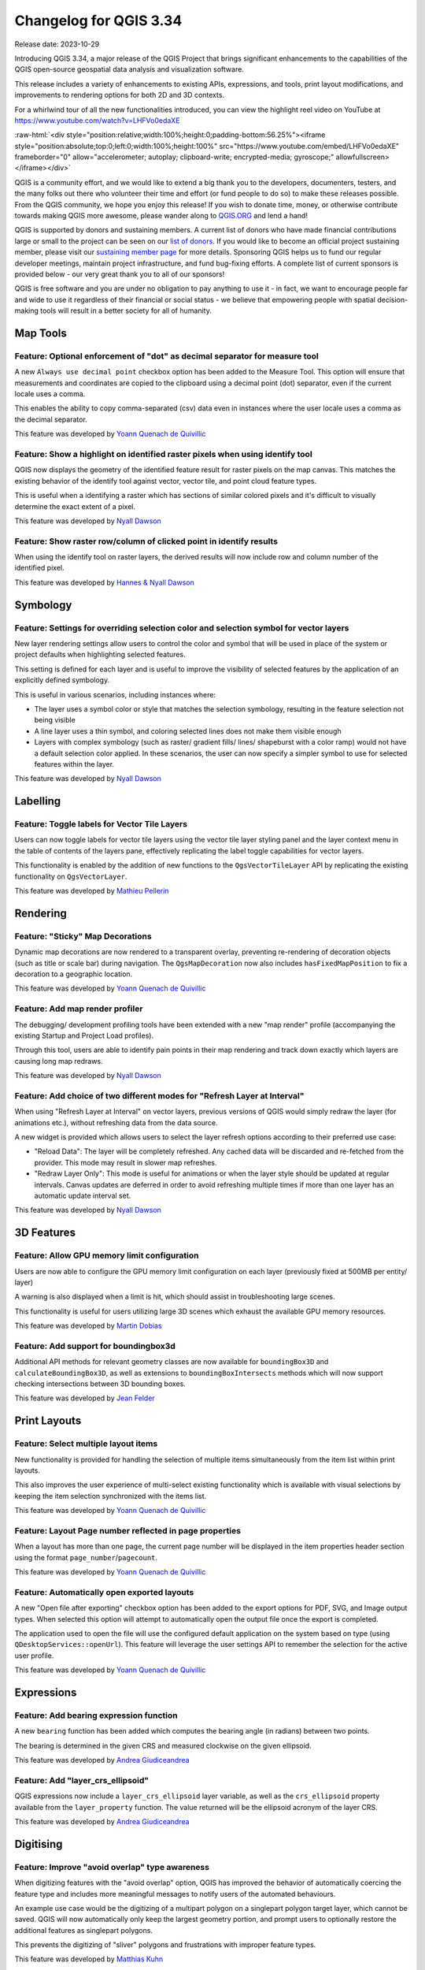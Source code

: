 .. _changelog334:

Changelog for QGIS 3.34
=======================

|image0|

Release date: 2023-10-29

Introducing QGIS 3.34, a major release of the QGIS Project that brings significant enhancements to the capabilities of the QGIS open-source geospatial data analysis and visualization software.

This release includes a variety of enhancements to existing APIs, expressions, and tools, print layout modifications, and improvements to rendering options for both 2D and 3D contexts.

For a whirlwind tour of all the new functionalities introduced, you can view the highlight reel video on YouTube at https://www.youtube.com/watch?v=LHFVo0edaXE

:raw-html:`<div style="position:relative;width:100%;height:0;padding-bottom:56.25%"><iframe style="position:absolute;top:0;left:0;width:100%;height:100%" src="https://www.youtube.com/embed/LHFVo0edaXE" frameborder="0" allow="accelerometer; autoplay; clipboard-write; encrypted-media; gyroscope;" allowfullscreen></iframe></div>`

QGIS is a community effort, and we would like to extend a big thank you to the developers, documenters, testers, and the many folks out there who volunteer their time and effort (or fund people to do so) to make these releases possible. From the QGIS community, we hope you enjoy this release! If you wish to donate time, money, or otherwise contribute towards making QGIS more awesome, please wander along to `QGIS.ORG <https://qgis.org>`__ and lend a hand!

QGIS is supported by donors and sustaining members. A current list of donors who have made financial contributions large or small to the project can be seen on our `list of donors <https://qgis.org/en/site/about/sustaining_members.html#list-of-donors>`__. If you would like to become an official project sustaining member, please visit our `sustaining member page <https://qgis.org/en/site/about/sustaining_members.html>`__ for more details. Sponsoring QGIS helps us to fund our regular developer meetings, maintain project infrastructure, and fund bug-fixing efforts. A complete list of current sponsors is provided below - our very great thank you to all of our sponsors!

QGIS is free software and you are under no obligation to pay anything to use it - in fact, we want to encourage people far and wide to use it regardless of their financial or social status - we believe that empowering people with spatial decision-making tools will result in a better society for all of humanity.

Map Tools
---------

Feature: Optional enforcement of "dot" as decimal separator for measure tool
~~~~~~~~~~~~~~~~~~~~~~~~~~~~~~~~~~~~~~~~~~~~~~~~~~~~~~~~~~~~~~~~~~~~~~~~~~~~

A new ``Always use decimal point`` checkbox option has been added to the Measure Tool. This option will ensure that measurements and coordinates are copied to the clipboard using a decimal point (dot) separator, even if the current locale uses a comma.

This enables the ability to copy comma-separated (csv) data even in instances where the user locale uses a comma as the decimal separator.

|image1|

This feature was developed by `Yoann Quenach de Quivillic <https://github.com/YoannQDQ>`__

Feature: Show a highlight on identified raster pixels when using identify tool
~~~~~~~~~~~~~~~~~~~~~~~~~~~~~~~~~~~~~~~~~~~~~~~~~~~~~~~~~~~~~~~~~~~~~~~~~~~~~~

QGIS now displays the geometry of the identified feature result for raster pixels on the map canvas. This matches the existing behavior of the identify tool against vector, vector tile, and point cloud feature types.

This is useful when a identifying a raster which has sections of similar colored pixels and it's difficult to visually determine the exact extent of a pixel.

|image2|

This feature was developed by `Nyall Dawson <https://github.com/nyalldawson>`__

Feature: Show raster row/column of clicked point in identify results
~~~~~~~~~~~~~~~~~~~~~~~~~~~~~~~~~~~~~~~~~~~~~~~~~~~~~~~~~~~~~~~~~~~~

When using the identify tool on raster layers, the derived results will now include row and column number of the identified pixel.

|image3|

This feature was developed by `Hannes & Nyall Dawson <https://github.com/kannes>`__

Symbology
---------

Feature: Settings for overriding selection color and selection symbol for vector layers
~~~~~~~~~~~~~~~~~~~~~~~~~~~~~~~~~~~~~~~~~~~~~~~~~~~~~~~~~~~~~~~~~~~~~~~~~~~~~~~~~~~~~~~

New layer rendering settings allow users to control the color and symbol that will be used in place of the system or project defaults when highlighting selected features.

This setting is defined for each layer and is useful to improve the visibility of selected features by the application of an explicitly defined symbology.

This is useful in various scenarios, including instances where:

-  The layer uses a symbol color or style that matches the selection symbology, resulting in the feature selection not being visible
-  A line layer uses a thin symbol, and coloring selected lines does not make them visible enough
-  Layers with complex symbology (such as raster/ gradient fills/ lines/ shapeburst with a color ramp) would not have a default selection color applied. In these scenarios, the user can now specify a simpler symbol to use for selected features within the layer.

|image4|

This feature was developed by `Nyall Dawson <https://github.com/nyalldawson>`__

Labelling
---------

Feature: Toggle labels for Vector Tile Layers
~~~~~~~~~~~~~~~~~~~~~~~~~~~~~~~~~~~~~~~~~~~~~

Users can now toggle labels for vector tile layers using the vector tile layer styling panel and the layer context menu in the table of contents of the layers pane, effectively replicating the label toggle capabilities for vector layers.

This functionality is enabled by the addition of new functions to the ``QgsVectorTileLayer`` API by replicating the existing functionality on ``QgsVectorLayer``.

|image5|

This feature was developed by `Mathieu Pellerin <https://github.com/nirvn>`__

Rendering
---------

Feature: "Sticky" Map Decorations
~~~~~~~~~~~~~~~~~~~~~~~~~~~~~~~~~

Dynamic map decorations are now rendered to a transparent overlay, preventing re-rendering of decoration objects (such as title or scale bar) during navigation. The ``QgsMapDecoration`` now also includes ``hasFixedMapPosition`` to fix a decoration to a geographic location.

|image6|

This feature was developed by `Yoann Quenach de Quivillic <https://github.com/YoannQDQ>`__

Feature: Add map render profiler
~~~~~~~~~~~~~~~~~~~~~~~~~~~~~~~~

The debugging/ development profiling tools have been extended with a new "map render" profile (accompanying the existing Startup and Project Load profiles).

Through this tool, users are able to identify pain points in their map rendering and track down exactly which layers are causing long map redraws.

|image7|

This feature was developed by `Nyall Dawson <https://github.com/nyalldawson>`__

Feature: Add choice of two different modes for "Refresh Layer at Interval"
~~~~~~~~~~~~~~~~~~~~~~~~~~~~~~~~~~~~~~~~~~~~~~~~~~~~~~~~~~~~~~~~~~~~~~~~~~

When using "Refresh Layer at Interval" on vector layers, previous versions of QGIS would simply redraw the layer (for animations etc.), without refreshing data from the data source.

A new widget is provided which allows users to select the layer refresh options according to their preferred use case:

-  "Reload Data": The layer will be completely refreshed. Any cached data will be discarded and re-fetched from the provider. This mode may result in slower map refreshes.
-  "Redraw Layer Only": This mode is useful for animations or when the layer style should be updated at regular intervals. Canvas updates are deferred in order to avoid refreshing multiple times if more than one layer has an automatic update interval set.

|image8|

This feature was developed by `Nyall Dawson <https://github.com/nyalldawson>`__

3D Features
-----------

Feature: Allow GPU memory limit configuration
~~~~~~~~~~~~~~~~~~~~~~~~~~~~~~~~~~~~~~~~~~~~~

Users are now able to configure the GPU memory limit configuration on each layer (previously fixed at 500MB per entity/ layer)

A warning is also displayed when a limit is hit, which should assist in troubleshooting large scenes.

This functionality is useful for users utilizing large 3D scenes which exhaust the available GPU memory resources.

|image9|

This feature was developed by `Martin Dobias <https://github.com/wonder-sk>`__

Feature: Add support for boundingbox3d
~~~~~~~~~~~~~~~~~~~~~~~~~~~~~~~~~~~~~~

Additional API methods for relevant geometry classes are now available for ``boundingBox3D`` and ``calculateBoundingBox3D``, as well as extensions to ``boundingBoxIntersects`` methods which will now support checking intersections between 3D bounding boxes.

This feature was developed by `Jean Felder <https://github.com/ptitjano>`__

Print Layouts
-------------

Feature: Select multiple layout items
~~~~~~~~~~~~~~~~~~~~~~~~~~~~~~~~~~~~~

New functionality is provided for handling the selection of multiple items simultaneously from the item list within print layouts.

This also improves the user experience of multi-select existing functionality which is available with visual selections by keeping the item selection synchronized with the items list.

|image10|

This feature was developed by `Yoann Quenach de Quivillic <https://github.com/YoannQDQ>`__

Feature: Layout Page number reflected in page properties
~~~~~~~~~~~~~~~~~~~~~~~~~~~~~~~~~~~~~~~~~~~~~~~~~~~~~~~~

When a layout has more than one page, the current page number will be displayed in the item properties header section using the format ``page_number``/``pagecount``.

|image11|

This feature was developed by `Yoann Quenach de Quivillic <https://github.com/YoannQDQ>`__

Feature: Automatically open exported layouts
~~~~~~~~~~~~~~~~~~~~~~~~~~~~~~~~~~~~~~~~~~~~

A new "Open file after exporting" checkbox option has been added to the export options for PDF, SVG, and Image output types. When selected this option will attempt to automatically open the output file once the export is completed.

The application used to open the file will use the configured default application on the system based on type (using ``QDesktopServices::openUrl``). This feature will leverage the user settings API to remember the selection for the active user profile.

|image12|

This feature was developed by `Yoann Quenach de Quivillic <https://github.com/YoannQDQ>`__

Expressions
-----------

Feature: Add bearing expression function
~~~~~~~~~~~~~~~~~~~~~~~~~~~~~~~~~~~~~~~~

A new ``bearing`` function has been added which computes the bearing angle (in radians) between two points.

The bearing is determined in the given CRS and measured clockwise on the given ellipsoid.

|image13|

This feature was developed by `Andrea Giudiceandrea <https://github.com/agiudiceandrea>`__

Feature: Add "layer\_crs\_ellipsoid"
~~~~~~~~~~~~~~~~~~~~~~~~~~~~~~~~~~~~

QGIS expressions now include a ``layer_crs_ellipsoid`` layer variable, as well as the ``crs_ellipsoid`` property available from the ``layer_property`` function. The value returned will be the ellipsoid acronym of the layer CRS.

|image14|

This feature was developed by `Andrea Giudiceandrea <https://github.com/agiudiceandrea>`__

Digitising
----------

Feature: Improve "avoid overlap" type awareness
~~~~~~~~~~~~~~~~~~~~~~~~~~~~~~~~~~~~~~~~~~~~~~~

When digitizing features with the "avoid overlap" option, QGIS has improved the behavior of automatically coercing the feature type and includes more meaningful messages to notify users of the automated behaviours.

An example use case would be the digitizing of a multipart polygon on a singlepart polygon target layer, which cannot be saved. QGIS will now automatically only keep the largest geometry portion, and prompt users to optionally restore the additional features as singlepart polygons.

This prevents the digitizing of "sliver" polygons and frustrations with improper feature types.

|image15|

This feature was developed by `Matthias Kuhn <https://github.com/m-kuhn>`__

Data Management
---------------

Feature: Improve save vector features handling for pre-existing files
~~~~~~~~~~~~~~~~~~~~~~~~~~~~~~~~~~~~~~~~~~~~~~~~~~~~~~~~~~~~~~~~~~~~~

When using the save vector features to file algorithm, QGIS will inform users of the default behavior for handling pre-existing files (file overwrite) and provide the abiltiy to select from a range of alternate behaviors (such as overwrite layer or append new features to existing layer)

This greatly improves the ability for users to manage data using flat file data storage formats such as geopackage, whilst minimizing the risk of data loss or unwanted side effects.

|image16|

This feature was developed by `Mathieu Pellerin <https://github.com/nirvn>`__

Feature: Maintain relations for copied features
~~~~~~~~~~~~~~~~~~~~~~~~~~~~~~~~~~~~~~~~~~~~~~~

New functionality ensures that copied features within the same layer will continue to respect project relationship(s) strength.

When copying features within the same vector layer using the map, attribute table, or the copy/ move feature(s) tool, QGIS will now track any relationship within the opened project and duplicate features with the relations intact.

This feature was developed by `Mathieu Pellerin <https://github.com/nirvn>`__

Analysis Tools
--------------

Feature: Support raster band description
~~~~~~~~~~~~~~~~~~~~~~~~~~~~~~~~~~~~~~~~

QGIS will now show band descriptions in the symbology tab for raster layers, in addition to the band number.

|image17|

This feature was funded by Summer is getting warmer and warmer.

This feature was developed by `Alessandro Pasotti <https://github.com/elpaso>`__

Processing
----------

Feature: Antialias setting for raster tile processing plugin
~~~~~~~~~~~~~~~~~~~~~~~~~~~~~~~~~~~~~~~~~~~~~~~~~~~~~~~~~~~~

A new "Enable antialiasing" parameter has been added to the "Generate XYZ Tiles" processing tool.

This option will be enabled by default (replicating the current behavior) but allow users to disable the antialiasing of map content.

|image18|

This feature was developed by `ASAI Hitoshi <https://github.com/hito-asa>`__

Feature: Create Grid row\_index and col\_index fields
~~~~~~~~~~~~~~~~~~~~~~~~~~~~~~~~~~~~~~~~~~~~~~~~~~~~~

Fields for the ``row_index`` and ``col_index`` have been added to the output of the "Create Grid" processing algorithm. The fields are added to all outputs of type point, rectangle, and hexagon.

Field values are integers for which the count begins at 0 and increments from left to right (column index) and top to bottom (row index).

|image19|

This feature was developed by `Poulpator <https://github.com/Poulpator>`__

Feature: New 'Calculate expression' algorithm for use in models
~~~~~~~~~~~~~~~~~~~~~~~~~~~~~~~~~~~~~~~~~~~~~~~~~~~~~~~~~~~~~~~

The new "Calculate expression" algorithm will calculate the results of a QGIS expression and make the result available for use in other parts of the model.

It avoids the need to use the same expression multiple times throughout a model if the same result needs to be used more than once and provides additional use cases (such as generating a static timestamp value for use throughout a model).

|image20|

This feature was developed by `Nyall Dawson <https://github.com/nyalldawson>`__

Feature: Add algorithm to convert content from a GLTF/GLB file to standard vector layer features
~~~~~~~~~~~~~~~~~~~~~~~~~~~~~~~~~~~~~~~~~~~~~~~~~~~~~~~~~~~~~~~~~~~~~~~~~~~~~~~~~~~~~~~~~~~~~~~~

QGIS now allows the conversion of 3D tile content in GLTF and GLB formats into editable vector feature formats.

|image21|

This feature was developed by `Nyall Dawson <https://github.com/nyalldawson>`__

Feature: Port SAGA "DTM Filter (slope-based)" tool to a native QGIS algorithm
~~~~~~~~~~~~~~~~~~~~~~~~~~~~~~~~~~~~~~~~~~~~~~~~~~~~~~~~~~~~~~~~~~~~~~~~~~~~~

The SAGA `DTM Filter tool <https://saga-gis.sourceforge.io/saga_tool_doc/8.1.0/grid_filter_7.html>`__ has been ported to a native QGIS algorithm.

|image22|

This feature was developed by `Nyall Dawson <https://github.com/nyalldawson>`__

Application and Project Options
-------------------------------

Feature: Clear recently opened project list
~~~~~~~~~~~~~~~~~~~~~~~~~~~~~~~~~~~~~~~~~~~

A "Clear Recently Opened" action is now listed at the bottom of the ``Project → Open Recent`` menu, which will remove every unpinned project from the menu.

An additional context menu is also available to enable the ability to remove individual projects from the recent project list, as well as "pin" and "unpin" items.

The state will be synchronized between the recent projects menu and the QGIS Welcome Page.

|image23|

This feature was developed by `Yoann Quenach de Quivillic <https://github.com/YoannQDQ>`__

Feature: OAUTH2 PKCE Authorization Code
~~~~~~~~~~~~~~~~~~~~~~~~~~~~~~~~~~~~~~~

An implementation of Proof Key for Code Exchange (PKCE, `RFC 7636 <http://tools.ietf.org/html/rfc7636>`__) has been added for OAUTH2 `Authorization Code <https://oauth.net/2/grant-types/authorization-code/>`__ flows, improving resilience to CSRF and code injection attacks.

This feature was funded by Comune di Roma

This feature was developed by `Alessandro Pasotti <https://github.com/elpaso>`__

Feature: Set processing defaults from QGIS configuration file
~~~~~~~~~~~~~~~~~~~~~~~~~~~~~~~~~~~~~~~~~~~~~~~~~~~~~~~~~~~~~

QGIS now supports the capability to configure the default values for GUI tools within the QGIS Processing framework using parameters specified in the QGIS.ini settings file.

This allows for the configuration of user-specific or organization-wide default values for certain algorithms. For example, to set the default value of the GRID\_SIZE (precision) parameter on the intersection algorithm, the following configuration may be added to the ``QGIS/QGIS3.ini`` in the active user profile directory root:

::

    [Processing]
    DefaultGuiParam\native%3Aintersection\GRID_SIZE=0.01

When a user with this configuration opens the relevant toolbox to execute an algorithm, the default value will be specified for them automatically.

This feature was developed by `mhugent <https://github.com/mhugent>`__

Profile Plots
-------------

Feature: Add setting to control background color for elevation profile charts
~~~~~~~~~~~~~~~~~~~~~~~~~~~~~~~~~~~~~~~~~~~~~~~~~~~~~~~~~~~~~~~~~~~~~~~~~~~~~

This option (available from the new Settings → Options → Elevation tab) allows users to set a specific color to use as the background color for elevation profiles.

This can make the chart more readable for certain datasets, e.g. point clouds with RGB coloring, where the default background color is too similar to point colors to be easily discernable.

This is an opt-in setting, and by default the elevation profiles will continue to display using the standard system background color.

|image24|

This feature was developed by `Nyall Dawson <https://github.com/nyalldawson>`__

Data Providers
--------------

Feature: Discover relations for Oracle provider
~~~~~~~~~~~~~~~~~~~~~~~~~~~~~~~~~~~~~~~~~~~~~~~

QGIS now supports the automated discovery of relations for the Oracle data provider.

|image25|

This feature was funded by Métropole de Lille

This feature was developed by `Jacky Volpes <https://github.com/Djedouas>`__

Plugins
-------

Feature: Drop interactive shell from GRASS C++ Plugin
~~~~~~~~~~~~~~~~~~~~~~~~~~~~~~~~~~~~~~~~~~~~~~~~~~~~~

For maintenance reasons, the interactive shell for the GRASS C++ Plugin, as well as the embedded QTermWidget, have been removed from future releases.

It is expected that the GRASS Processing Plugin will be given priority development and maintenance support going forward, and providing an interactive GRASS shell is not a critical functionality for QGIS itself but rather something that users may manage externally.

Further details on the specifics of this feature cleanup can be found on the feature `Pull Request <https://github.com/qgis/QGIS/pull/53597>`__.

This feature was developed by `Nyall Dawson <https://github.com/nyalldawson>`__

Programmability
---------------

Feature: Function to export runtime profiler model content as text
~~~~~~~~~~~~~~~~~~~~~~~~~~~~~~~~~~~~~~~~~~~~~~~~~~~~~~~~~~~~~~~~~~

A new function has been added to allow for the export of the current runtime profiler (``QgsRuntimeProfiler``) model content as a multi-line text string.

This feature was developed by `Mathieu Pellerin <https://github.com/nirvn>`__

Notable Fixes
-------------

Feature: Bug fixes by Alessandro Pasotti (itOpen / qcooperative)
~~~~~~~~~~~~~~~~~~~~~~~~~~~~~~~~~~~~~~~~~~~~~~~~~~~~~~~~~~~~~~~~

+------------------------------------------------------------------------------------------------+----------------------------------------------------------+-----------------------------------------------------------+-----------------------------------------------------------+
| Bug Title                                                                                      | URL issues.qgis.org (if reported)                        | URL Commit (Github)                                       | 3.28 backport commit (GitHub)                             |
+================================================================================================+==========================================================+===========================================================+===========================================================+
| QGIS cannot connect to MySQL if user's password contains commas.                               | `#54493 <https://github.com/qgis/QGIS/issues/54493>`__   | `PR #54573 <https://github.com/qgis/QGIS/pull/54573>`__   | No                                                        |
+------------------------------------------------------------------------------------------------+----------------------------------------------------------+-----------------------------------------------------------+-----------------------------------------------------------+
| QGIS WFS server will look for .qgz file in wrong place if "map" is in path                     | `#54533 <https://github.com/qgis/QGIS/issues/54533>`__   | `PR #54639 <https://github.com/qgis/QGIS/pull/54639>`__   | `PR #54855 <https://github.com/qgis/QGIS/pull/54855>`__   |
+------------------------------------------------------------------------------------------------+----------------------------------------------------------+-----------------------------------------------------------+-----------------------------------------------------------+
| Raster layer transparency/opacity not stored in saved style                                    | `#54496 <https://github.com/qgis/QGIS/issues/54496>`__   | `PR #54644 <https://github.com/qgis/QGIS/pull/54644>`__   | `PR #54854 <https://github.com/qgis/QGIS/pull/54854>`__   |
+------------------------------------------------------------------------------------------------+----------------------------------------------------------+-----------------------------------------------------------+-----------------------------------------------------------+
| WMS GetPrint with ATLAS\_PK has incorrect layers visibility in versions >= 3.22                | `#54475 <https://github.com/qgis/QGIS/issues/54475>`__   | `PR #54651 <https://github.com/qgis/QGIS/pull/54651>`__   | `PR #54663 <https://github.com/qgis/QGIS/pull/54663>`__   |
+------------------------------------------------------------------------------------------------+----------------------------------------------------------+-----------------------------------------------------------+-----------------------------------------------------------+
| Error saving edit on PostGIS geometry when table also contains geography                       | `#54572 <https://github.com/qgis/QGIS/issues/54572>`__   | `PR #54664 <https://github.com/qgis/QGIS/pull/54664>`__   | `PR #54714 <https://github.com/qgis/QGIS/pull/54714>`__   |
+------------------------------------------------------------------------------------------------+----------------------------------------------------------+-----------------------------------------------------------+-----------------------------------------------------------+
| Cant subtract or add angles since the degrees symbol has been added                            | `#54501 <https://github.com/qgis/QGIS/issues/54501>`__   | `PR #54687 <https://github.com/qgis/QGIS/pull/54687>`__   | N/A                                                       |
+------------------------------------------------------------------------------------------------+----------------------------------------------------------+-----------------------------------------------------------+-----------------------------------------------------------+
| WCS Keep Unavailable Layers                                                                    | `#54702 <https://github.com/qgis/QGIS/issues/54702>`__   | `PR #54707 <https://github.com/qgis/QGIS/pull/54707>`__   | N/A                                                       |
+------------------------------------------------------------------------------------------------+----------------------------------------------------------+-----------------------------------------------------------+-----------------------------------------------------------+
| taxon legend from map whis atlas                                                               | `#54654 <https://github.com/qgis/QGIS/issues/54654>`__   | `PR #54692 <https://github.com/qgis/QGIS/pull/54692>`__   | N/A                                                       |
+------------------------------------------------------------------------------------------------+----------------------------------------------------------+-----------------------------------------------------------+-----------------------------------------------------------+
| Spinbox for colum space in legends does not allow to set values above 99.99 units              | `#54682 <https://github.com/qgis/QGIS/issues/54682>`__   | `PR #54709 <https://github.com/qgis/QGIS/pull/54709>`__   | N/A                                                       |
+------------------------------------------------------------------------------------------------+----------------------------------------------------------+-----------------------------------------------------------+-----------------------------------------------------------+
| Geometry Error SpatiaLite Database                                                             | `#54662 <https://github.com/qgis/QGIS/issues/54662>`__   | `PR #54734 <https://github.com/qgis/QGIS/pull/54734>`__   | N/A                                                       |
+------------------------------------------------------------------------------------------------+----------------------------------------------------------+-----------------------------------------------------------+-----------------------------------------------------------+
| Splitting MultiLineStrings gives awkward results                                               | `#54155 <https://github.com/qgis/QGIS/issues/54155>`__   | `PR #54744 <https://github.com/qgis/QGIS/pull/54744>`__   | `PR #54851 <https://github.com/qgis/QGIS/pull/54851>`__   |
+------------------------------------------------------------------------------------------------+----------------------------------------------------------+-----------------------------------------------------------+-----------------------------------------------------------+
| Open project, then layer properties, close, close project: qgis thinks something has changed   | `#54741 <https://github.com/qgis/QGIS/issues/54741>`__   | `PR #54757 <https://github.com/qgis/QGIS/pull/54757>`__   | N/A                                                       |
+------------------------------------------------------------------------------------------------+----------------------------------------------------------+-----------------------------------------------------------+-----------------------------------------------------------+
| Width field of attribute tables in print layouts only uses locale when being edited            | `#54204 <https://github.com/qgis/QGIS/issues/54204>`__   | `PR #54769 <https://github.com/qgis/QGIS/pull/54769>`__   | `PR #54781 <https://github.com/qgis/QGIS/pull/54781>`__   |
+------------------------------------------------------------------------------------------------+----------------------------------------------------------+-----------------------------------------------------------+-----------------------------------------------------------+
| Data Source Manger - Browser: Close and Help buttons are missing                               | `#54171 <https://github.com/qgis/QGIS/issues/54171>`__   | `PR #54770 <https://github.com/qgis/QGIS/pull/54770>`__   | N/A                                                       |
+------------------------------------------------------------------------------------------------+----------------------------------------------------------+-----------------------------------------------------------+-----------------------------------------------------------+
| 0 port in OAuth2 callback URI                                                                  | `#54562 <https://github.com/qgis/QGIS/issues/54562>`__   | Cannot reproduce                                          | N/A                                                       |
+------------------------------------------------------------------------------------------------+----------------------------------------------------------+-----------------------------------------------------------+-----------------------------------------------------------+
| QGIS Crashes when editing multiple features simultaneously that have a Value Relation field    | `#54164 <https://github.com/qgis/QGIS/issues/54164>`__   | `PR #54889 <https://github.com/qgis/QGIS/pull/54889>`__   | TODO                                                      |
+------------------------------------------------------------------------------------------------+----------------------------------------------------------+-----------------------------------------------------------+-----------------------------------------------------------+
| Crash when playing with duplicated legends in layout                                           | `#52268 <https://github.com/qgis/QGIS/issues/52268>`__   | `PR #54947 <https://github.com/qgis/QGIS/pull/54947>`__   |                                                           |
+------------------------------------------------------------------------------------------------+----------------------------------------------------------+-----------------------------------------------------------+-----------------------------------------------------------+
| QGIS fails to request more than one WMS-Layer                                                  | `#55042 <https://github.com/qgis/QGIS/issues/55042>`__   | `PR #55064 <https://github.com/qgis/QGIS/pull/55064>`__   | N/A                                                       |
+------------------------------------------------------------------------------------------------+----------------------------------------------------------+-----------------------------------------------------------+-----------------------------------------------------------+

This feature was funded by `QGIS.ORG (through donations and sustaining memberships) <https://qgis.org/>`__

This feature was developed by `Alessandro Pasotti (itOpen / qcooperative) <https://www.qcooperative.net/>`__

Feature: Bug fixes by Even Rouault (Spatialys)
~~~~~~~~~~~~~~~~~~~~~~~~~~~~~~~~~~~~~~~~~~~~~~

+-----------------------------------------------------------------------------------------------------------+-------------------------------------------------------------------------------------------------------+--------------------------------------------------------------+--------------------------------------------------------------+
| Bug Title                                                                                                 | URL issues.qgis.org (if reported)                                                                     | URL Commit (Github)                                          | 3.28 backport commit (GitHub)                                |
+===========================================================================================================+=======================================================================================================+==============================================================+==============================================================+
| qgsgeos.cpp: fix a -Wunused-variable warning                                                              | unreported                                                                                            | `PR #54612 <https://github.com/qgis/QGIS/pull/54612>`__      | N/A                                                          |
+-----------------------------------------------------------------------------------------------------------+-------------------------------------------------------------------------------------------------------+--------------------------------------------------------------+--------------------------------------------------------------+
| qgsvirtualpointcloudprovider.cpp: add a missing variable initialization                                   | unreported                                                                                            | `PR #54613 <https://github.com/qgis/QGIS/pull/54613>`__      | N/A                                                          |
+-----------------------------------------------------------------------------------------------------------+-------------------------------------------------------------------------------------------------------+--------------------------------------------------------------+--------------------------------------------------------------+
| OAPIF does not honour the view extent                                                                     | `QGIS user mailing list <https://lists.osgeo.org/pipermail/qgis-user/2023-September/053400.html>`__   | `PR #54617 <https://github.com/qgis/QGIS/pull/54617>`__      | `PR #54792 <https://github.com/qgis/QGIS/pull/54792>`__      |
+-----------------------------------------------------------------------------------------------------------+-------------------------------------------------------------------------------------------------------+--------------------------------------------------------------+--------------------------------------------------------------+
| Does QGIS require units "m" for the projection coordinate variables in a netCDF/CF file?                  | `QGIS user mailing list <https://lists.osgeo.org/pipermail/qgis-user/2023-September/053413.html>`__   | `GDAL PR 8407 <https://github.com/OSGeo/gdal/pull/8407>`__   | N/A                                                          |
+-----------------------------------------------------------------------------------------------------------+-------------------------------------------------------------------------------------------------------+--------------------------------------------------------------+--------------------------------------------------------------+
| Syntactical error with the use of == instead of = for comparison in the WHERE clause                      | `#54608 <https://github.com/qgis/QGIS/issues/54608>`__                                                | Already fixed                                                | Unable to write any additional layers to an existing FGDB    |
+-----------------------------------------------------------------------------------------------------------+-------------------------------------------------------------------------------------------------------+--------------------------------------------------------------+--------------------------------------------------------------+
| Add minimal CRS information to sqlite exports                                                             | `#54560 <https://github.com/qgis/QGIS/issues/54560>`__                                                | `PR #54630 <https://github.com/qgis/QGIS/pull/54630>`__      | `PR #54715 <https://github.com/qgis/QGIS/pull/54715>`__      |
+-----------------------------------------------------------------------------------------------------------+-------------------------------------------------------------------------------------------------------+--------------------------------------------------------------+--------------------------------------------------------------+
| Complex Attributes in OGC API Feature-Items have empty content                                            | `#54275 <https://github.com/qgis/QGIS/issues/54275>`__                                                | `PR #54631 <https://github.com/qgis/QGIS/pull/54631>`__      | `PR #54679 <https://github.com/qgis/QGIS/pull/54679>`__      |
+-----------------------------------------------------------------------------------------------------------+-------------------------------------------------------------------------------------------------------+--------------------------------------------------------------+--------------------------------------------------------------+
| GPX Provider: missing element when importing gpx file                                                     | `#54119 <https://github.com/qgis/QGIS/issues/54119>`__                                                | `PR #54632 <https://github.com/qgis/QGIS/pull/54632>`__      | N/A                                                          |
+-----------------------------------------------------------------------------------------------------------+-------------------------------------------------------------------------------------------------------+--------------------------------------------------------------+--------------------------------------------------------------+
| Saving edits on larger vector layers is slow                                                              | `#53043 <https://github.com/qgis/QGIS/issues/53043>`__                                                | `PR #54633 <https://github.com/qgis/QGIS/pull/54633>`__      | N/A                                                          |
+-----------------------------------------------------------------------------------------------------------+-------------------------------------------------------------------------------------------------------+--------------------------------------------------------------+--------------------------------------------------------------+
| QgsVectorLayerSaveAsDialog: uncheck 'Add saved filed to map' when selecting PGDump driver (refs #54548)   | `PR #54647 <https://github.com/qgis/QGIS/pull/54647>`__                                               | `PR #54647 <https://github.com/qgis/QGIS/pull/54647>`__      | Not worth it                                                 |
+-----------------------------------------------------------------------------------------------------------+-------------------------------------------------------------------------------------------------------+--------------------------------------------------------------+--------------------------------------------------------------+
| Spatial filtering of multipart polygons within a shapefile dataset broken                                 | `GDAL issue 8481 <https://github.com/OSGeo/gdal/issues/8481>`__                                       | Not a bug                                                    |                                                              |
+-----------------------------------------------------------------------------------------------------------+-------------------------------------------------------------------------------------------------------+--------------------------------------------------------------+--------------------------------------------------------------+
| qgis cannot find/identify a polygon feature by clicking a newly created (multi)polygon part               | `#54537 <https://github.com/qgis/QGIS/issues/54537>`__                                                | `PR #54761 <https://github.com/qgis/QGIS/pull/54761>`__      | `PR #54782 <https://github.com/qgis/QGIS/pull/54782>`__      |
+-----------------------------------------------------------------------------------------------------------+-------------------------------------------------------------------------------------------------------+--------------------------------------------------------------+--------------------------------------------------------------+
| qgis cannot find/identify a polygon feature by clicking a newly created (multi)polygon part               | `#54537 <https://github.com/qgis/QGIS/issues/54537>`__                                                | `GDAL PR 8483 <https://github.com/OSGeo/gdal/pull/8483>`__   | `GDAL PR 8503 <https://github.com/OSGeo/gdal/pull/8503>`__   |
+-----------------------------------------------------------------------------------------------------------+-------------------------------------------------------------------------------------------------------+--------------------------------------------------------------+--------------------------------------------------------------+
| Export to spreadsheet creates an xlsx file with errors when exporting empty tables/layers                 | `#42945 <https://github.com/qgis/QGIS/issues/42945>`__                                                | `GDAL PR 8484 <https://github.com/OSGeo/gdal/pull/8484>`__   | `GDAL PR 8515 <https://github.com/OSGeo/gdal/pull/8515>`__   |
+-----------------------------------------------------------------------------------------------------------+-------------------------------------------------------------------------------------------------------+--------------------------------------------------------------+--------------------------------------------------------------+
| export bbox wrong when feature crosses anti-prime-meridion (180 deg)                                      | `#42827 <https://github.com/qgis/QGIS/issues/42827>`__                                                | `GDAL PR 8485 <https://github.com/OSGeo/gdal/pull/8485>`__   | Not worth it                                                 |
+-----------------------------------------------------------------------------------------------------------+-------------------------------------------------------------------------------------------------------+--------------------------------------------------------------+--------------------------------------------------------------+
| QgsVectorDataProvider.changeAttributeValues() returns True even when it fails                             | `#54816 <https://github.com/qgis/QGIS/issues/54816>`__                                                | `PR #54905 <https://github.com/qgis/QGIS/pull/54905>`__      | `PR #54909 <https://github.com/qgis/QGIS/pull/54909>`__      |
+-----------------------------------------------------------------------------------------------------------+-------------------------------------------------------------------------------------------------------+--------------------------------------------------------------+--------------------------------------------------------------+

This feature was funded by `QGIS.ORG (through donations and sustaining memberships) <https://qgis.org/>`__

This feature was developed by `Even Rouault (Spatialys) <https://www.spatialys.com/>`__

Feature: Bug fixes by Paul Blottiere (Hytech-imaging)
~~~~~~~~~~~~~~~~~~~~~~~~~~~~~~~~~~~~~~~~~~~~~~~~~~~~~

+-----------------------------------------------------------------------------------------------+----------------------------------------------------------+-----------------------------------------------------------+-----------------------------------------------------------+
| Bug Title                                                                                     | URL issues.qgis.org (if reported)                        | URL Commit (Github)                                       | 3.28 backport commit (GitHub)                             |
+===============================================================================================+==========================================================+===========================================================+===========================================================+
| Fix segfault in coordinate transform                                                          | unreported                                               | `PR #54609 <https://github.com/qgis/QGIS/pull/54609>`__   | N/A                                                       |
+-----------------------------------------------------------------------------------------------+----------------------------------------------------------+-----------------------------------------------------------+-----------------------------------------------------------+
| Wrong rendering for HIGHLIGHT\_LABEL\_ROTATION above 89°                                      | `#54598 <https://github.com/qgis/QGIS/issues/54598>`__   | `PR #54667 <https://github.com/qgis/QGIS/pull/54667>`__   | N/A                                                       |
+-----------------------------------------------------------------------------------------------+----------------------------------------------------------+-----------------------------------------------------------+-----------------------------------------------------------+
| Database string connection visible in the message bar/QGIS logs                               | `#54437 <https://github.com/qgis/QGIS/issues/54437>`__   | `PR #54650 <https://github.com/qgis/QGIS/pull/54650>`__   | N/A                                                       |
+-----------------------------------------------------------------------------------------------+----------------------------------------------------------+-----------------------------------------------------------+-----------------------------------------------------------+
| PostGIS Connection's "Session ROLE" is not kept                                               | `#54638 <https://github.com/qgis/QGIS/issues/54638>`__   | `PR #54681 <https://github.com/qgis/QGIS/pull/54681>`__   | N/A                                                       |
+-----------------------------------------------------------------------------------------------+----------------------------------------------------------+-----------------------------------------------------------+-----------------------------------------------------------+
| Example files are installed by the server build, and additionally they are in a wrong place   | `#54423 <https://github.com/qgis/QGIS/issues/54423>`__   | `PR #54708 <https://github.com/qgis/QGIS/pull/54708>`__   | N/A                                                       |
+-----------------------------------------------------------------------------------------------+----------------------------------------------------------+-----------------------------------------------------------+-----------------------------------------------------------+
| Point to Path tool causes QGIS to crash                                                       | `#54686 <https://github.com/qgis/QGIS/issues/54686>`__   | `PR #54710 <https://github.com/qgis/QGIS/pull/54710>`__   | `PR #54784 <https://github.com/qgis/QGIS/pull/54784>`__   |
+-----------------------------------------------------------------------------------------------+----------------------------------------------------------+-----------------------------------------------------------+-----------------------------------------------------------+
| qgs/qgz project does not save mesh symbology correctly                                        | `#54384 <https://github.com/qgis/QGIS/issues/54384>`__   | `PR #54711 <https://github.com/qgis/QGIS/pull/54711>`__   | N/A                                                       |
+-----------------------------------------------------------------------------------------------+----------------------------------------------------------+-----------------------------------------------------------+-----------------------------------------------------------+
| Endless loop if profile is drawn outside layer extent                                         | `#54349 <https://github.com/qgis/QGIS/issues/54349>`__   | `PR #54745 <https://github.com/qgis/QGIS/pull/54745>`__   | N/A                                                       |
+-----------------------------------------------------------------------------------------------+----------------------------------------------------------+-----------------------------------------------------------+-----------------------------------------------------------+
| Server: Can't enable WFS3 API update endpoint (PUT/PATCH) on layers without geometry          | `#46119 <https://github.com/qgis/QGIS/issues/46119>`__   | `PR #54789 <https://github.com/qgis/QGIS/pull/54789>`__   | N/A                                                       |
+-----------------------------------------------------------------------------------------------+----------------------------------------------------------+-----------------------------------------------------------+-----------------------------------------------------------+
| Add safe guard around -of in gdal command for batch processing                                | `#54122 <https://github.com/qgis/QGIS/issues/54122>`__   | `PR #54800 <https://github.com/qgis/QGIS/pull/54800>`__   | N/A                                                       |
+-----------------------------------------------------------------------------------------------+----------------------------------------------------------+-----------------------------------------------------------+-----------------------------------------------------------+

This feature was funded by `QGIS.ORG (through donations and sustaining memberships) <https://qgis.org/>`__

This feature was developed by `Paul Blottiere (Hytech-imaging) <https://hytech-imaging.fr/>`__

Feature: Bug fixes by Sandro Santilli (strk)
~~~~~~~~~~~~~~~~~~~~~~~~~~~~~~~~~~~~~~~~~~~~

+-----------------------------------------------------------------------------------------------+----------------------------------------------------------+-----------------------------------------------------------+---------------------------------+
| Bug Title                                                                                     | URL issues.qgis.org (if reported)                        | URL Commit (Github)                                       | 3.28 backport commit (GitHub)   |
+===============================================================================================+==========================================================+===========================================================+=================================+
| Have QgsRectangle null rectangle printed as EMPTY in wkt                                      | unreported                                               | `PR #54831 <https://github.com/qgis/QGIS/pull/54831>`__   | N/A                             |
+-----------------------------------------------------------------------------------------------+----------------------------------------------------------+-----------------------------------------------------------+---------------------------------+
| Fix aspect ratio computation in QgsLayoutItemMap::zoomToExtent                                | unreported                                               | `PR #54827 <https://github.com/qgis/QGIS/pull/54827>`__   | N/A                             |
+-----------------------------------------------------------------------------------------------+----------------------------------------------------------+-----------------------------------------------------------+---------------------------------+
| Do not include a BoundingBox tag in GetFeatureInfo responses, when it is null                 | unreported                                               | `PR #54858 <https://github.com/qgis/QGIS/pull/54858>`__   | N/A                             |
+-----------------------------------------------------------------------------------------------+----------------------------------------------------------+-----------------------------------------------------------+---------------------------------+
| Always run the spell and shell checkers if possible, print warning when not possible          | unreported                                               | `PR #54847 <https://github.com/qgis/QGIS/pull/54847>`__   | N/A                             |
+-----------------------------------------------------------------------------------------------+----------------------------------------------------------+-----------------------------------------------------------+---------------------------------+
| Tweak Null rectangle handling                                                                 | unreported                                               | `PR #54872 <https://github.com/qgis/QGIS/pull/54872>`__   | N/A                             |
+-----------------------------------------------------------------------------------------------+----------------------------------------------------------+-----------------------------------------------------------+---------------------------------+
| Run spellcheck only on changed files in prepare\_commit.sh                                    | unreported                                               | `PR #54893 <https://github.com/qgis/QGIS/pull/54893>`__   | N/A                             |
+-----------------------------------------------------------------------------------------------+----------------------------------------------------------+-----------------------------------------------------------+---------------------------------+
| Fix prepare\_commit.sh                                                                        | unreported                                               | `PR #54918 <https://github.com/qgis/QGIS/pull/54918>`__   | N/A                             |
+-----------------------------------------------------------------------------------------------+----------------------------------------------------------+-----------------------------------------------------------+---------------------------------+
| Fix extent computation in QgsSpatiaLiteProvider                                               | unreported                                               | `PR #54917 <https://github.com/qgis/QGIS/pull/54917>`__   | N/A                             |
+-----------------------------------------------------------------------------------------------+----------------------------------------------------------+-----------------------------------------------------------+---------------------------------+
| Do not force verbose build in mingw build                                                     | `#54932 <https://github.com/qgis/QGIS/issues/54932>`__   | `PR #54924 <https://github.com/qgis/QGIS/pull/54924>`__   | N/A                             |
+-----------------------------------------------------------------------------------------------+----------------------------------------------------------+-----------------------------------------------------------+---------------------------------+
| Make QgsBookmark string output more explicit about it being EMPTY                             | unreported                                               | `PR #54923 <https://github.com/qgis/QGIS/pull/54923>`__   | N/A                             |
+-----------------------------------------------------------------------------------------------+----------------------------------------------------------+-----------------------------------------------------------+---------------------------------+
| Fix extent computation in QgsAFSProvider                                                      | unreported                                               | `PR #54944 <https://github.com/qgis/QGIS/pull/54944>`__   | N/A                             |
+-----------------------------------------------------------------------------------------------+----------------------------------------------------------+-----------------------------------------------------------+---------------------------------+
| Add ``tags`` make target                                                                      | unreported                                               | `PR #54948 <https://github.com/qgis/QGIS/pull/54948>`__   | N/A                             |
+-----------------------------------------------------------------------------------------------+----------------------------------------------------------+-----------------------------------------------------------+---------------------------------+
| Handle null rectangles in QgsExtentWidget::outputExtent                                       | unreported                                               | `PR #54953 <https://github.com/qgis/QGIS/pull/54953>`__   | N/A                             |
+-----------------------------------------------------------------------------------------------+----------------------------------------------------------+-----------------------------------------------------------+---------------------------------+
| Handle null in QgsRectangle grow() and include() methods                                      | unreported                                               | `PR #54955 <https://github.com/qgis/QGIS/pull/54955>`__   | N/A                             |
+-----------------------------------------------------------------------------------------------+----------------------------------------------------------+-----------------------------------------------------------+---------------------------------+
| Add QgsRectangle::setNull(), deprecating setMinimal()                                         | unreported                                               | `PR #54934 <https://github.com/qgis/QGIS/pull/54934>`__   | N/A                             |
+-----------------------------------------------------------------------------------------------+----------------------------------------------------------+-----------------------------------------------------------+---------------------------------+
| Handle Null rectangle in QgsRectangle::buffered                                               | unreported                                               | `PR #54967 <https://github.com/qgis/QGIS/pull/54967>`__   | N/A                             |
+-----------------------------------------------------------------------------------------------+----------------------------------------------------------+-----------------------------------------------------------+---------------------------------+
| Fix extent computation in QgsVirtualLayerProvider                                             | unreported                                               | `PR #54976 <https://github.com/qgis/QGIS/pull/54976>`__   | N/A                             |
+-----------------------------------------------------------------------------------------------+----------------------------------------------------------+-----------------------------------------------------------+---------------------------------+
| Add a QgsRectangle::createNull() temporary static method                                      | unreported                                               | `PR #55008 <https://github.com/qgis/QGIS/pull/55008>`__   | N/A                             |
+-----------------------------------------------------------------------------------------------+----------------------------------------------------------+-----------------------------------------------------------+---------------------------------+
| Fix testRegisterFeatureUnprojectible - Use valid extent in testRegisterFeatureUnprojectible   | unreported                                               | `PR #55011 <https://github.com/qgis/QGIS/pull/55011>`__   | N/A                             |
+-----------------------------------------------------------------------------------------------+----------------------------------------------------------+-----------------------------------------------------------+---------------------------------+
| Have QgsGeometry::boundingBox return null rect for null geom                                  | unreported                                               | `PR #55012 <https://github.com/qgis/QGIS/pull/55012>`__   | N/A                             |
+-----------------------------------------------------------------------------------------------+----------------------------------------------------------+-----------------------------------------------------------+---------------------------------+
| Have QgsGeometry::fromRect(NULL RECT) return null geometry                                    | unreported                                               | `PR #54954 <https://github.com/qgis/QGIS/pull/54954>`__   | N/A                             |
+-----------------------------------------------------------------------------------------------+----------------------------------------------------------+-----------------------------------------------------------+---------------------------------+
| Stop considering Rectangle(0,0,0,0) null - while Rectangle(1,1,1,1) is not null               | `#45563 <https://github.com/qgis/QGIS/issues/45563>`__   | `PR #54646 <https://github.com/qgis/QGIS/pull/54646>`__   | N/A                             |
+-----------------------------------------------------------------------------------------------+----------------------------------------------------------+-----------------------------------------------------------+---------------------------------+
| Run doxygen layout checker in prepare-commit script, when possible                            | unreported                                               | `PR #54936 <https://github.com/qgis/QGIS/pull/54936>`__   | N/A                             |
+-----------------------------------------------------------------------------------------------+----------------------------------------------------------+-----------------------------------------------------------+---------------------------------+

This feature was funded by `QGIS.ORG (through donations and sustaining memberships) <https://qgis.org/>`__

This feature was developed by `Sandro Santilli (strk) <http://strk.kbt.io/>`__

Feature: Bug fixes by Jean Felder (Oslandia)
~~~~~~~~~~~~~~~~~~~~~~~~~~~~~~~~~~~~~~~~~~~~

+-----------------------------------------------------------------------+-------------------------------------+-----------------------------------------------------------+---------------------------------+
| Bug Title                                                             | URL issues.qgis.org (if reported)   | URL Commit (Github)                                       | 3.28 backport commit (GitHub)   |
+=======================================================================+=====================================+===========================================================+=================================+
| qgs3daxissettings: Correctly read viewport ratio on a saved project   | unreported                          | `PR #54870 <https://github.com/qgis/QGIS/pull/54870>`__   |                                 |
+-----------------------------------------------------------------------+-------------------------------------+-----------------------------------------------------------+---------------------------------+

This feature was funded by `QGIS.ORG (through donations and sustaining memberships) <https://qgis.org/>`__

This feature was developed by `Jean Felder (Oslandia) <https://oslandia.com/>`__

Feature: Bug fixes by Nyall Dawson (North Road)
~~~~~~~~~~~~~~~~~~~~~~~~~~~~~~~~~~~~~~~~~~~~~~~

+---------------------------------------------------------------------------------------------------------+----------------------------------------------------------+-----------------------------------------------------------+-----------------------------------------------------------+
| Bug Title                                                                                               | URL issues.qgis.org (if reported)                        | URL Commit (Github)                                       | 3.28 backport commit (GitHub)                             |
+=========================================================================================================+==========================================================+===========================================================+===========================================================+
| Don't show help for algorithms which can't be run in qgis\_process                                      | `#54914 <https://github.com/qgis/QGIS/issues/54914>`__   | `PR #54920 <https://github.com/qgis/QGIS/pull/54920>`__   | pending                                                   |
+---------------------------------------------------------------------------------------------------------+----------------------------------------------------------+-----------------------------------------------------------+-----------------------------------------------------------+
| Fix crashes in layout designer                                                                          | `#52079 <https://github.com/qgis/QGIS/issues/52079>`__   | `PR #54907 <https://github.com/qgis/QGIS/pull/54907>`__   | Too intrusive                                             |
+---------------------------------------------------------------------------------------------------------+----------------------------------------------------------+-----------------------------------------------------------+-----------------------------------------------------------+
| Fix layout label adjust size to text logic                                                              | unreported                                               | `PR #54896 <https://github.com/qgis/QGIS/pull/54896>`__   | pending                                                   |
+---------------------------------------------------------------------------------------------------------+----------------------------------------------------------+-----------------------------------------------------------+-----------------------------------------------------------+
| Fix toggling visibility of group layers resets child layer mask blend modes                             | `#53088 <https://github.com/qgis/QGIS/issues/53088>`__   | `PR #54897 <https://github.com/qgis/QGIS/pull/54897>`__   | N/A                                                       |
+---------------------------------------------------------------------------------------------------------+----------------------------------------------------------+-----------------------------------------------------------+-----------------------------------------------------------+
| Ensure identify highlight works for very transparent symbols                                            | `#54830 <https://github.com/qgis/QGIS/issues/54830>`__   | `PR #54864 <https://github.com/qgis/QGIS/pull/54864>`__   | `PR #54883 <https://github.com/qgis/QGIS/pull/54883>`__   |
+---------------------------------------------------------------------------------------------------------+----------------------------------------------------------+-----------------------------------------------------------+-----------------------------------------------------------+
| Fix layout maps force rasterisation of whole layout when map item has transparency set                  | unreported                                               | `PR #54882 <https://github.com/qgis/QGIS/pull/54882>`__   | Too intrusive                                             |
+---------------------------------------------------------------------------------------------------------+----------------------------------------------------------+-----------------------------------------------------------+-----------------------------------------------------------+
| Fix crash in merge features dialog when a field has a unique constraint set                             | `#54856 <https://github.com/qgis/QGIS/issues/54856>`__   | `PR #54862 <https://github.com/qgis/QGIS/pull/54862>`__   | `PR #54878 <https://github.com/qgis/QGIS/pull/54878>`__   |
+---------------------------------------------------------------------------------------------------------+----------------------------------------------------------+-----------------------------------------------------------+-----------------------------------------------------------+
| Fix initial zoom level when opening layout designer windows                                             | `#44421 <https://github.com/qgis/QGIS/issues/44421>`__   | `PR #54849 <https://github.com/qgis/QGIS/pull/54849>`__   | `PR #54880 <https://github.com/qgis/QGIS/pull/54880>`__   |
+---------------------------------------------------------------------------------------------------------+----------------------------------------------------------+-----------------------------------------------------------+-----------------------------------------------------------+
| Fix hang when exporting 3d maps                                                                         | `#50067 <https://github.com/qgis/QGIS/issues/50067>`__   | `PR #54845 <https://github.com/qgis/QGIS/pull/54845>`__   | Too risky                                                 |
+---------------------------------------------------------------------------------------------------------+----------------------------------------------------------+-----------------------------------------------------------+-----------------------------------------------------------+
| Fix layout labels don't immediately react to changes when semi-transparent                              | unreported                                               | `PR #54839 <https://github.com/qgis/QGIS/pull/54839>`__   | `PR #54863 <https://github.com/qgis/QGIS/pull/54863>`__   |
+---------------------------------------------------------------------------------------------------------+----------------------------------------------------------+-----------------------------------------------------------+-----------------------------------------------------------+
| Fix crash when opening layer properties for raster layer with broken data source                        | `#49176 <https://github.com/qgis/QGIS/issues/49176>`__   | `PR #54812 <https://github.com/qgis/QGIS/pull/54812>`__   | `PR #54838 <https://github.com/qgis/QGIS/pull/54838>`__   |
+---------------------------------------------------------------------------------------------------------+----------------------------------------------------------+-----------------------------------------------------------+-----------------------------------------------------------+
| Fix Execute SQL exeception                                                                              | `#54833 <https://github.com/qgis/QGIS/issues/54833>`__   | `PR #54837 <https://github.com/qgis/QGIS/pull/54837>`__   | `PR #54842 <https://github.com/qgis/QGIS/pull/54842>`__   |
+---------------------------------------------------------------------------------------------------------+----------------------------------------------------------+-----------------------------------------------------------+-----------------------------------------------------------+
| Cleanup all browser layer properties dialog before exiting                                              | `#39094 <https://github.com/qgis/QGIS/issues/39094>`__   | `PR #54808 <https://github.com/qgis/QGIS/pull/54808>`__   | `PR #54822 <https://github.com/qgis/QGIS/pull/54822>`__   |
+---------------------------------------------------------------------------------------------------------+----------------------------------------------------------+-----------------------------------------------------------+-----------------------------------------------------------+
| Avoid loss of attributes when calculating fields                                                        | `#47385 <https://github.com/qgis/QGIS/issues/47385>`__   | `PR #54815 <https://github.com/qgis/QGIS/pull/54815>`__   | `PR #54879 <https://github.com/qgis/QGIS/pull/54879>`__   |
+---------------------------------------------------------------------------------------------------------+----------------------------------------------------------+-----------------------------------------------------------+-----------------------------------------------------------+
| Fix crash when changing layers between editable/non-editable layers                                     | `#54802 <https://github.com/qgis/QGIS/issues/54802>`__   | `PR #54813 <https://github.com/qgis/QGIS/pull/54813>`__   | N/A                                                       |
+---------------------------------------------------------------------------------------------------------+----------------------------------------------------------+-----------------------------------------------------------+-----------------------------------------------------------+
| Fix QgsField::ConfigurationFlag::None causes syntax error when starting PyQGIS                          | unreported                                               | `PR #54809 <https://github.com/qgis/QGIS/pull/54809>`__   | N/A                                                       |
+---------------------------------------------------------------------------------------------------------+----------------------------------------------------------+-----------------------------------------------------------+-----------------------------------------------------------+
| Handle sql='' or sql="" as empty sql strings instead of '' / "" literals                                | `#53736 <https://github.com/qgis/QGIS/issues/53736>`__   | `PR #54806 <https://github.com/qgis/QGIS/pull/54806>`__   | `PR #54826 <https://github.com/qgis/QGIS/pull/54826>`__   |
+---------------------------------------------------------------------------------------------------------+----------------------------------------------------------+-----------------------------------------------------------+-----------------------------------------------------------+
| Fix crash when certain symbol pages are open in style dock and QGIS is closed or a new project opened   | unreported                                               | `PR #54749 <https://github.com/qgis/QGIS/pull/54749>`__   | Too intrusive                                             |
+---------------------------------------------------------------------------------------------------------+----------------------------------------------------------+-----------------------------------------------------------+-----------------------------------------------------------+

This feature was funded by `QGIS.ORG (through donations and sustaining memberships) <https://qgis.org/>`__

This feature was developed by `Nyall Dawson (North Road) <https://north-road.com/>`__

Feature: Bug fixes by Julien Cabieces (Oslandia)
~~~~~~~~~~~~~~~~~~~~~~~~~~~~~~~~~~~~~~~~~~~~~~~~

+------------------------------------------------------------------------------------------------------------------------------+----------------------------------------------------------+---------------------------------------------------------------+-----------------------------------------------------------+
| Bug Title                                                                                                                    | URL issues.qgis.org (if reported)                        | URL Commit (Github)                                           | 3.28 backport commit (GitHub)                             |
+==============================================================================================================================+==========================================================+===============================================================+===========================================================+
| Masking with SVG symbol doesn't work                                                                                         | `#54926 <https://github.com/qgis/QGIS/issues/54926>`__   | `PR #54927 <https://github.com/qgis/QGIS/pull/54927>`__       |                                                           |
+------------------------------------------------------------------------------------------------------------------------------+----------------------------------------------------------+---------------------------------------------------------------+-----------------------------------------------------------+
| Bug on graduated symbology on French QGis 3.28.10                                                                            | `#54549 <https://github.com/qgis/QGIS/issues/54549>`__   | `PR #54943 <https://github.com/qgis/QGIS/pull/54943>`__       | `PR #54963 <https://github.com/qgis/QGIS/pull/54963>`__   |
+------------------------------------------------------------------------------------------------------------------------------+----------------------------------------------------------+---------------------------------------------------------------+-----------------------------------------------------------+
| QGIS crashes when undoing moving of elements in map layout                                                                   | `#52740 <https://github.com/qgis/QGIS/issues/52740>`__   | `PR #54959 <https://github.com/qgis/QGIS/pull/54959>`__       | `PR #54969 <https://github.com/qgis/QGIS/pull/54969>`__   |
+------------------------------------------------------------------------------------------------------------------------------+----------------------------------------------------------+---------------------------------------------------------------+-----------------------------------------------------------+
| QGIS Crashes Upon Exporting Layout to PDF when Using Random Point Fill Symbology                                             | `#54065 <https://github.com/qgis/QGIS/issues/54065>`__   | poly2tri issue https://github.com/jhasse/poly2tri/issues/55   |                                                           |
+------------------------------------------------------------------------------------------------------------------------------+----------------------------------------------------------+---------------------------------------------------------------+-----------------------------------------------------------+
| Label expression with more than 32767 chars becomes invalid when switching from expression dialog back to layer properties   | `#54141 <https://github.com/qgis/QGIS/issues/54141>`__   | `PR #55051 <https://github.com/qgis/QGIS/pull/55051>`__       | `PR #55052 <https://github.com/qgis/QGIS/pull/55052>`__   |
+------------------------------------------------------------------------------------------------------------------------------+----------------------------------------------------------+---------------------------------------------------------------+-----------------------------------------------------------+
| Activating notify/listen feature crash QGIS                                                                                  | `#54260 <https://github.com/qgis/QGIS/issues/54260>`__   | `PR #55062 <https://github.com/qgis/QGIS/pull/55062>`__       |                                                           |
+------------------------------------------------------------------------------------------------------------------------------+----------------------------------------------------------+---------------------------------------------------------------+-----------------------------------------------------------+

This feature was funded by `QGIS.ORG (through donations and sustaining memberships) <https://qgis.org/>`__

This feature was developed by `Julien Cabieces (Oslandia) <https://oslandia.com/>`__

.. |image0| image:: images/entries/334splash.png
   :class: img-responsive img-rounded
.. |image1| image:: images/entries/ec6084247b2b698045a783e2b007b0e0dde90ddd.png
   :class: img-responsive img-rounded
.. |image2| image:: images/entries/dc219caa150c9bbcb15aece90744f63e54ec25a1.png
   :class: img-responsive img-rounded
.. |image3| image:: images/entries/0889d275dfefea4c7c7d13ebc5dc6fd237573076.png
   :class: img-responsive img-rounded
.. |image4| image:: images/entries/c648e5905c6c69e7a1e7c1dc91e3a15de1c8d523.png
   :class: img-responsive img-rounded
.. |image5| image:: images/entries/9e04c9c98886edf1d34eeb9750dc8f5c94946b51.gif
   :class: img-responsive img-rounded
.. |image6| image:: images/entries/00e6bc11fa3025317740f955962ef50cc1b95336.gif
   :class: img-responsive img-rounded
.. |image7| image:: images/entries/50fd809522d42944942ca7a059807f59fdcec5d2.png
   :class: img-responsive img-rounded
.. |image8| image:: images/entries/e0b0d4561cf7963d9a16bef9f77ea8214fe15f7b.png
   :class: img-responsive img-rounded
.. |image9| image:: images/entries/161c61a6ec3ca078e4483279c54f25319bed2c20.png
   :class: img-responsive img-rounded
.. |image10| image:: images/entries/85d915ba102341669b4ccccab308a987b0927d68.gif
   :class: img-responsive img-rounded
.. |image11| image:: images/entries/367986f087f878b47fe1296fcd8143ef677b3430.png
   :class: img-responsive img-rounded
.. |image12| image:: images/entries/502d122401e26d6dca10146dbdb9ccd1b01e8bd3.png
   :class: img-responsive img-rounded
.. |image13| image:: images/entries/a1d3176b8434f43bb248926df46c406f4b5f2625.png
   :class: img-responsive img-rounded
.. |image14| image:: images/entries/25fa0e9a64d6d1ea6b22e0e9b29ced356bbc96c8.png
   :class: img-responsive img-rounded
.. |image15| image:: images/entries/e86392da95484a83eb7edbfd554526865d4195ff.gif
   :class: img-responsive img-rounded
.. |image16| image:: images/entries/2eaef470fbd823689e50cfd9fde3a747b888bc83.png
   :class: img-responsive img-rounded
.. |image17| image:: images/entries/5a45eb1db489ef62f677a745efcca6c07935c4e8.png
   :class: img-responsive img-rounded
.. |image18| image:: images/entries/9c9b07222673e23caf2dcc73ff1db8a8f9257106.png
   :class: img-responsive img-rounded
.. |image19| image:: images/entries/54157595e9bf9c58b4b906ea28b3c335a737696b.png
   :class: img-responsive img-rounded
.. |image20| image:: images/entries/90b9d8da0ec1f13c638525cedd360a5c65d89c1a.png
   :class: img-responsive img-rounded
.. |image21| image:: images/entries/6c95d6382b9e6abe72607df57dfefb8a4d9e8442.png
   :class: img-responsive img-rounded
.. |image22| image:: images/entries/740fdd036b19e5e0d2c13493d66e785fca89b46a.png
   :class: img-responsive img-rounded
.. |image23| image:: images/entries/4ff4dd8614e4857810fc1b636d8700b143ec98b6.gif
   :class: img-responsive img-rounded
.. |image24| image:: images/entries/e3bae5cc601894eca9775d5603cc3af6bd03c747.png
   :class: img-responsive img-rounded
.. |image25| image:: images/entries/951d7ccce5b34532595a21373d721f581938c65b.png
   :class: img-responsive img-rounded

